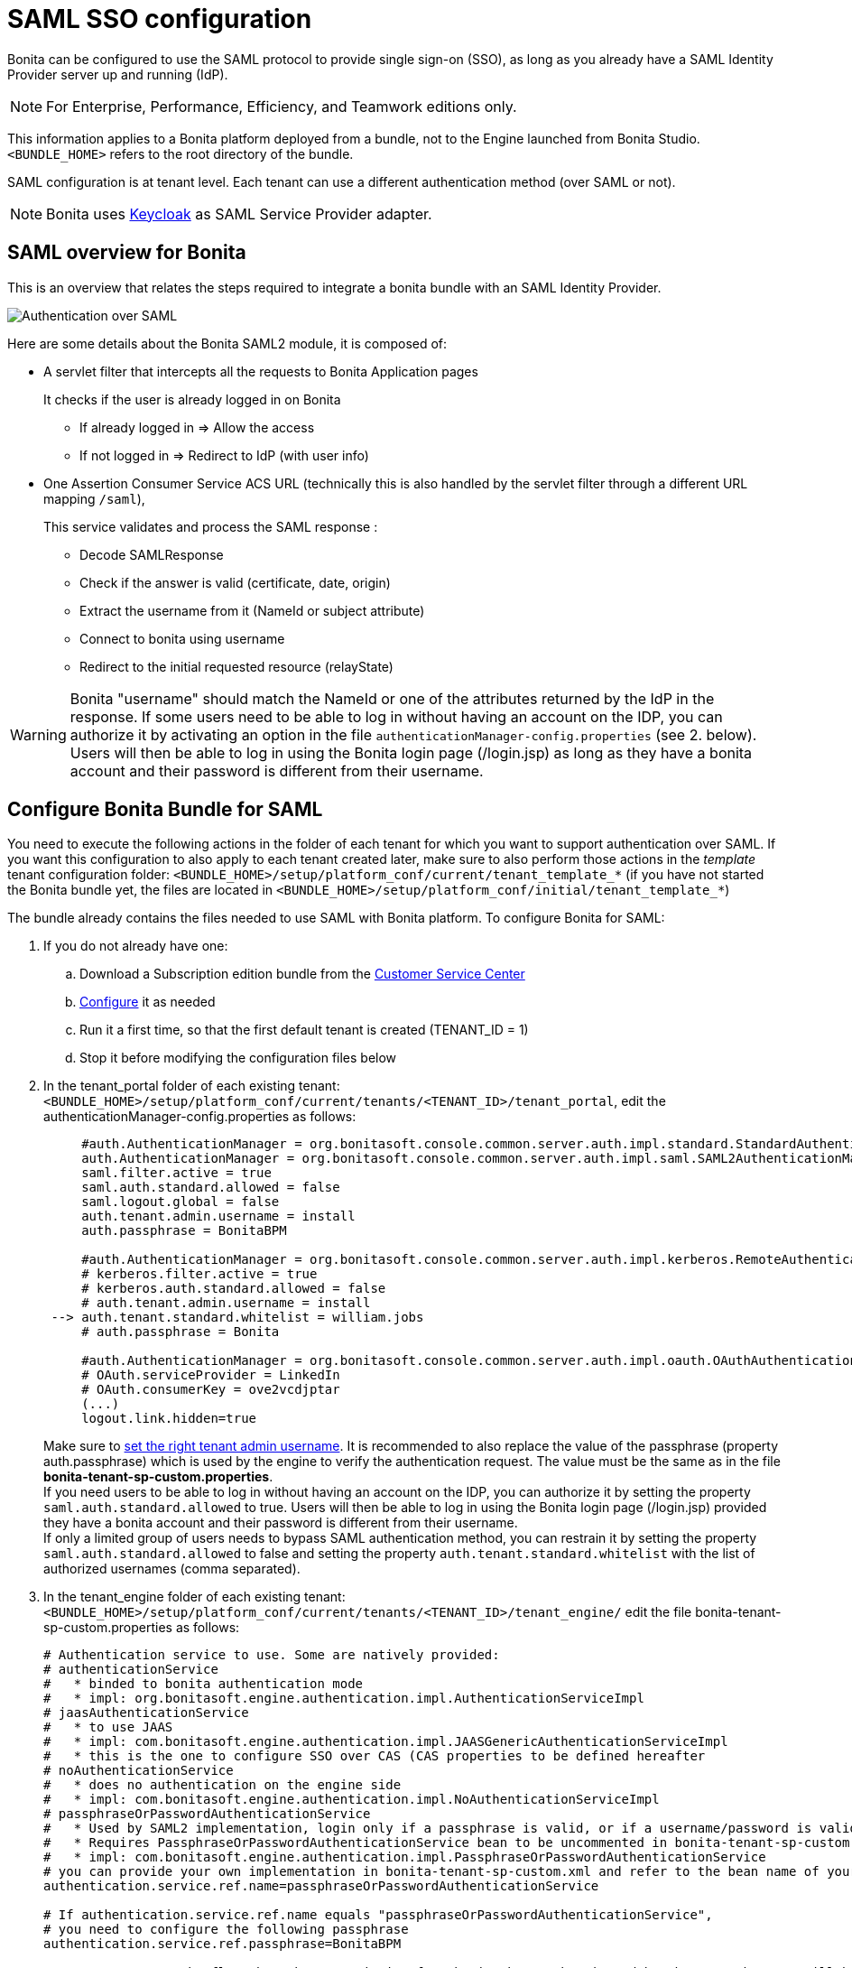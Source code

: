 = SAML SSO configuration
:page-aliases: ROOT:single-sign-on-with-saml.adoc
:description: Bonita can be configured to use the SAML protocol to provide single sign-on (SSO), as long as you already have a SAML Identity Provider server up and running (IdP).

{description}

[NOTE]
====
For Enterprise, Performance, Efficiency, and Teamwork editions only.
====

This information applies to a Bonita platform deployed from a bundle, not to the Engine launched from Bonita Studio. `<BUNDLE_HOME>` refers to the root directory of the bundle.

SAML configuration is at tenant level. Each tenant can use a different authentication method (over SAML or not).

[NOTE]
====
Bonita uses http://www.keycloak.org/[Keycloak] as SAML Service Provider adapter.
====

== SAML overview for Bonita

This is an overview that relates the steps required to integrate a bonita bundle with an SAML Identity Provider.

image:images/saml-overview.png[Authentication over SAML]

Here are some details about the Bonita SAML2 module,
it is composed of:

* A servlet filter that intercepts all the requests to Bonita Application pages
+
It checks if the user is already logged in on Bonita

 ** If already logged in \=> Allow the access
 ** If not logged in \=> Redirect to IdP (with user info)

* One Assertion Consumer Service ACS URL (technically this is also handled by the servlet filter through a different URL mapping  `/saml`),
+
This service validates and process the SAML response :

 ** Decode SAMLResponse
 ** Check if the answer is valid (certificate, date, origin)
 ** Extract the username from it (NameId or subject attribute)
 ** Connect to bonita using username
 ** Redirect to the initial requested resource (relayState)

[WARNING]
====
Bonita "username" should match the NameId or one of the attributes returned by the IdP in the response.
 If some users need to be able to log in without having an account on the IDP, you can authorize it by activating an option in the file `authenticationManager-config.properties` (see 2. below). Users will then be able to log in using the Bonita login page (/login.jsp) as long as they have a bonita account and their password is different from their username.
====

== Configure Bonita Bundle for SAML

You need to execute the following actions in the folder of each tenant for which you want to support authentication over SAML.
If you want this configuration to also apply to each tenant created later, make sure to also perform those actions in the _template_ tenant configuration folder:
`<BUNDLE_HOME>/setup/platform_conf/current/tenant_template_*` (if you have not started the Bonita bundle yet, the files are located in `<BUNDLE_HOME>/setup/platform_conf/initial/tenant_template_*`)

The bundle already contains the files needed to use SAML with Bonita platform.
To configure Bonita for SAML:

. If you do not already have one:
 .. Download a Subscription edition bundle from the https://customer.bonitasoft.com/[Customer Service Center]
 .. xref:runtime:tomcat-bundle.adoc[Configure] it as needed
 .. Run it a first time, so that the first default tenant is created (TENANT_ID = 1)
 .. Stop it before modifying the configuration files below
. In the tenant_portal folder of each existing tenant: `<BUNDLE_HOME>/setup/platform_conf/current/tenants/<TENANT_ID>/tenant_portal`,
edit the authenticationManager-config.properties as follows:
+
[source,properties]
----
     #auth.AuthenticationManager = org.bonitasoft.console.common.server.auth.impl.standard.StandardAuthenticationManagerImpl
     auth.AuthenticationManager = org.bonitasoft.console.common.server.auth.impl.saml.SAML2AuthenticationManagerImpl
     saml.filter.active = true
     saml.auth.standard.allowed = false
     saml.logout.global = false
     auth.tenant.admin.username = install
     auth.passphrase = BonitaBPM

     #auth.AuthenticationManager = org.bonitasoft.console.common.server.auth.impl.kerberos.RemoteAuthenticationManagerImpl
     # kerberos.filter.active = true
     # kerberos.auth.standard.allowed = false
     # auth.tenant.admin.username = install
 --> auth.tenant.standard.whitelist = william.jobs
     # auth.passphrase = Bonita

     #auth.AuthenticationManager = org.bonitasoft.console.common.server.auth.impl.oauth.OAuthAuthenticationManagerImpl
     # OAuth.serviceProvider = LinkedIn
     # OAuth.consumerKey = ove2vcdjptar
     (...)
     logout.link.hidden=true
----
+

Make sure to xref:ROOT:multi-tenancy-and-tenant-configuration.adoc[set the right tenant admin username].
It is recommended to also replace the value of the passphrase (property auth.passphrase) which is used by the engine to verify the authentication request.
The value must be the same as in the file *bonita-tenant-sp-custom.properties*. +
If you need users to be able to log in without having an account on the IDP, you can authorize it by setting the property `saml.auth.standard.allowed` to true. Users will then be able to log in using the Bonita login page (/login.jsp) provided they have a bonita account and their password is different from their username. +
If only a limited group of users needs to bypass SAML authentication method, you can restrain it by setting the property `saml.auth.standard.allowed` to false and setting the property `auth.tenant.standard.whitelist` with the list of authorized usernames (comma separated).

. In the tenant_engine folder of each existing tenant: `<BUNDLE_HOME>/setup/platform_conf/current/tenants/<TENANT_ID>/tenant_engine/`
edit the file bonita-tenant-sp-custom.properties as follows:
+
[source,properties]
----
# Authentication service to use. Some are natively provided:
# authenticationService
#   * binded to bonita authentication mode
#   * impl: org.bonitasoft.engine.authentication.impl.AuthenticationServiceImpl
# jaasAuthenticationService
#   * to use JAAS
#   * impl: com.bonitasoft.engine.authentication.impl.JAASGenericAuthenticationServiceImpl
#   * this is the one to configure SSO over CAS (CAS properties to be defined hereafter
# noAuthenticationService
#   * does no authentication on the engine side
#   * impl: com.bonitasoft.engine.authentication.impl.NoAuthenticationServiceImpl
# passphraseOrPasswordAuthenticationService
#   * Used by SAML2 implementation, login only if a passphrase is valid, or if a username/password is valid.
#   * Requires PassphraseOrPasswordAuthenticationService bean to be uncommented in bonita-tenant-sp-custom.xml
#   * impl: com.bonitasoft.engine.authentication.impl.PassphraseOrPasswordAuthenticationService
# you can provide your own implementation in bonita-tenant-sp-custom.xml and refer to the bean name of your choice
authentication.service.ref.name=passphraseOrPasswordAuthenticationService

# If authentication.service.ref.name equals "passphraseOrPasswordAuthenticationService",
# you need to configure the following passphrase
authentication.service.ref.passphrase=BonitaBPM

# Create users on the fly, when they are missing from bonita but authenticated by the SSO. The user will belong to the group and role specified below.
#authentication.passphraseOrPasswordAuthenticationService.createMissingUser.enable=true
#authentication.passphraseOrPasswordAuthenticationService.createMissingUser.defaultMembershipGroupPath=/ACME/HR
#authentication.passphraseOrPasswordAuthenticationService.createMissingUser.defaultMembershipRoleName=member

# CAS authentication delegate : enables the user, providing login/password,
# to be logged in automatically against CAS web application
# To be used in conjunction with the generic authentication service configured with CAS (jaasAuthenticationService)
#authenticator.delegate=casAuthenticatorDelegate
#authentication.delegate.cas.server.url.prefix=http://ip_address:port
#authentication.delegate.cas.service.url=http://ip_address:port/bonita/loginservice
----
+
It is recommended to also replace the value of the passphrase (property auth.passphrase). The value must be the same as in the file *authenticationManager-config.properties* updated previously.
+
If you want Bonita engine to create the accounts on the fly once a user accessing Bonita has been authenticated with the IdP, you can uncomment the property `authentication.passphraseOrPasswordAuthenticationService.createMissingUser.enable` (and set its value to true) as well as the next 2 properties to add a default membership to each user account:

 ** `authentication.passphraseOrPasswordAuthenticationService.createMissingUser.defaultMembershipGroupPath` specify the group in which every user account created on the fly will be added (the full group path is needed)
 ** `authentication.passphraseOrPasswordAuthenticationService.createMissingUser.defaultMembershipRoleName` specify the role to use to create the membership

+
NOTE: Activating this option means any user authorized by the IdP to access Bonita will have an account created automatically in Bonita Database.

. If your Identity Provider (IdP) requires requests to be signed, generate a private key.
For example on linux, you can use the command ssh-keygen, then go to "`cd ~/.ssh`" to retrieve the key from the file id_rsa (more id_rsa, then copy the key).

+
NOTE: The expected format for Keys and certificates is PEM (with or without the comment header and footer). +

. In the tenant_portal folder of each existing tenant: `<BUNDLE_HOME>/setup/platform_conf/current/tenants/<TENANT_ID>/tenant_portal`, +
edit the file *keycloak-saml.xml* to setup Bonita webapp as a Service provider working with your IdP.
 ** The entityID is the Service Provider given to your Bonita installation. You can change it if you want, but you need to provide it to your IdP.
 ** The sslPolicy option may need to be changed if Bonita Runtime and the IdP are not both accessed via HTTPS. Possible values for this property are: ALL, EXTERNAL, and NONE. For ALL, all requests must come in via HTTPS. For EXTERNAL, only non-private IP addresses must come over via HTTPS. For NONE, no requests are required to come over via HTTPS.
 ** If your *IdP requires the SSO requests to be signed*:
  *** make sure you have signing="true" inside the Key node of the SP
  *** replace the following strings in the Keys:Key section of the SP:
   **** put your private key here
   **** put your certificate here
+
with you current Bonita server's private key and certificate.
  *** make sure you have the following inside the IDP node:
   **** signaturesRequired="true"
   **** signatureAlgorithm="the_algorithm_used_by_your_IDP"  (default value: RSA_SHA256)
  *** make sure you have signRequest="true" inside the SingleSignOnService node
  *** make sure you have the following in the SingleLogoutService node:
   **** signRequest="true"
   **** signResponse="true"
 ** If your *IdP encrypts the assertions*:
  *** make sure you have encryption="true" inside the Key node of the SP
  *** replace the following string in the Keys:Key section of the SP:
   **** put your private key here
+
with you current Bonita server's private key.
 ** If your *IdP responses are signed*:
  *** make sure you have signing="true" inside the Key node of the IDP
  *** replace the following strings in the Keys:Key section of the IDP:
   **** put your certificate here
+
with the certificate provided by the IdP.
  *** make sure you have signatureAlgorithm="the_algorithm_used_by_your_IDP"  (default value: RSA_SHA256) inside the IDP node
  *** make sure you have validateResponseSignature="true" inside the SingleSignOnService node
  *** make sure you have the following in the SingleLogoutService node:
   **** validateRequestSignature="true"
   **** validateResponseSignature="true"
 ** The IDP entityID attribute needs to be replaced with the entity ID of the IdP.
 ** The PrincipalNameMapping policy indicates how to retrieve, in the SAML response from the IdP, the identifier of the subject that matches the bonita user account username.
The policy can either be FROM_NAME_ID or FROM_ATTRIBUTE (in that case you need to specify the name of the attribute to use --only one attribute can be specified--). There can only be one mapping (meaning that the same policy is used for all the user accounts).
 ** You may also need to change the requestBinding and/or responseBinding from POST to REDIRECT depending on your IdP configuration.
 ** The url binding to your IdP also needs to be defined by replacing the following string:
  *** http://idp.saml.binding.url.to.change
 ** If you want to use the SAML logout feature, the URL of your Bonita server needs to be defined by replacing the following string (otherwise, you can remove this attribute):
  *** http://bonita.server.url.to.change


[NOTE]
====
If your you don't have a certificate for your Bonita server, the `CertificatePem` element can be replaced with a `PublicKeyPem` element containing the public key for the Bonita server.
====

[NOTE]
====
About SAML assertions encryption by the IdP: When the assertions encryption is active, the IdP uses a random key which in turn is encrypted with the SP's public key. +
The SP uses its private key to decrypt the random key which in turn is used to decrypt the SAML assertion.
This ensures that only the SP can decrypt the SAML assertion.
====

[WARNING]
====

Due to an https://issues.redhat.com/browse/KEYCLOAK-4377[issue] with the version of Keycloak embedded in this version of Bonita, responses that are both signed and encrypted cannot be validated. As a result, the IdP needs to either sign the request or encrypt it (but not both) for the single sign on to work with Bonita.
====

[NOTE]
====
If your IdP neither requires the SSO requests to be signed nor encrypts its own responses, you can remove the Keys node from the SP and set the attributes signaturesRequired, signRequest and signResponse to false. +
If your IdP responses are not signed, you can remove the Keys node from the IDP and set the attributes validateRequestSignature and validateResponseSignature to false.
====

[NOTE]
====
More configuration options can be found in https://www.keycloak.org/docs/latest/securing_apps/index.html#_saml-general-config[Keycloak official documentation]
====

[source,xml]
----
    <keycloak-saml-adapter>
        <SP entityID="bonita"
            sslPolicy="EXTERNAL"
            nameIDPolicyFormat="urn:oasis:names:tc:SAML:1.1:nameid-format:unspecified"
            forceAuthentication="false"
            isPassive="false"
     -->    logoutPage="http://bonita.server.url.to.change"
            turnOffChangeSessionIdOnLogin="false">
            <Keys>
     -->        <Key signing="true"
     -->             encryption="true">
     -->            <PrivateKeyPem>put your private key here</PrivateKeyPem>
     -->            <CertificatePem>put your certificate here</CertificatePem>
                </Key>
            </Keys>
            <PrincipalNameMapping policy="FROM_ATTRIBUTE" attribute="username"/>
            <IDP entityID="idp entity ID to change"
     -->         signaturesRequired="true"
     -->         signatureAlgorithm="RSA_SHA256">
     -->        <SingleSignOnService signRequest="true"
     -->           validateResponseSignature="true"
                   requestBinding="POST"
                   responseBinding="POST"
     -->           bindingUrl="http://idp.saml.binding.url.to.change"/>
     -->        <SingleLogoutService signRequest="true"
     -->           signResponse="true"
     -->           validateRequestSignature="true"
     -->           validateResponseSignature="true"
                   requestBinding="POST"
                   responseBinding="POST"
     -->           postBindingUrl="http://idp.saml.binding.url.to.change"
     -->           redirectBindingUrl="http://idp.saml.binding.url.to.change"/>
                <Keys>
     -->            <Key signing="true">
     -->            <CertificatePem>put your certificate here</CertificatePem>
                    </Key>
                </Keys>
            </IDP>
         </SP>
    </keycloak-saml-adapter>
----

Once your Identity Provider is corectly configured (see the section _Configure the Identity Provider_), try to access any Bonita Application page, an app page or a form URL (or just `http://<host>:<port>/bonita[?tenant=<tenantId>]`) and make sure that you are redirected to your Identity Provider to log in (unless you are already logged in). +
Note that if you try to access `http://<bundle host>:<port>/bonita/login.jsp`, then you won't be redirected as this page still needs to be accessible in order for the tenant administrator (or another user if you set the property `saml.auth.standard.allowed` to true) to be able to log in without an account on the Identity Provider.

[WARNING]
====
If your Bonita platform is behind a reverse proxy or a load balancer, You need to make sure the reverse proxy / load balancer is configured
to include the correct headers for the host (and the protocol if needed) to the requests and the application server is configured to use these headers (it is usually the case by default). +
This is required so that `HttpServletRequest.getRequestURL` returns the URL used by the user and not the internal URL used by the reverse proxy. +
For example, if you are running Apache >=2.0.31 as reverse proxy, this configuration is controlled by the property http://httpd.apache.org/docs/2.2/mod/mod_proxy.html#proxypreservehost[ProxyPreserveHost] that will override the `Host:` header. +
This can also be achieved by configuring the load balancer / reverse proxy so that it sets the `X-Forwarded-` HTTP headers. For example :
----
    X-Forwarded-Proto: https
    X-Forwarded-Host: your.bonita.external.url.host
----
If you need more fine tuning or if you cannot update the reverse proxy configuration, you can consult the official documentation for https://tomcat.apache.org/connectors-doc/common_howto/proxy.html[Tomcat]
====

== Configure the Identity Provider

Your IdP should declare a Service Provider named `bonita` (or the value of the `entityID` set in the file *keycloack-saml.xml* of Bonita bundle if it is different) with the following configuration:

* ACS URL or SAML Processing URL: `http[s]://<bundle host>:<port>/bonita/saml`
* recipient URL (`destination` attribute in the SAML response) if configurable on your IdP should be set with the same value as the ACS: `http[s]://<bundle host>:<port>/bonita/saml`
* request binding and response binding configured with the same values as in *keycloack-saml.xml* (`POST` or `REDIRECT`)
* `Client signature required` configured with the same values as the property `signRequest` in *keycloack-saml.xml*
* if the IdP requires the client Bonita server (the SP) to sign its requests, make sure the IdP has access to Bonita server's certificate (the same that has been set in the SP:Keys:Key section of the *keycloak-saml.xml*)
* if the IdP responses are signed, make sure the certificate of the IdP has been set in the IDP:Keys:Key section of the *keycloack-saml.xml*
* the Name ID or a user attribute of the user principal sent back by the IdP should match the username of the user accounts in Bonita and the PrincipalNameMapping policy (and attribute value) in *keycloack-saml.xml* should reflect that

[NOTE]
====
If the IdP declares a redirect/target URL, it might override the target URL set by the Service Provider request, and you may always end up on the same page after logging in. In that case, try to remove the redirect URL. Bonita supports redirection to the URL initially requested after logging in on the IdP, provided the IdP doesn't force this URL.
====

== Configure logout behaviour

If your Bonita platform is configured to manage authentication over SAML, when users log out of Bonita Runtime, they do not log out of the SAML Identity Provider (IdP).
Therefore they are not logged out of all applications that are using the IdP.
To avoid this, you have two options :

=== Hide the logout button of the Bonita Layout

This is the most commonly used solution. Users are logged in as long as they don't close their web browser and their session does not time out.
To do this, set the `logout.link.hidden` option to `true` in `authenticationManager-config.properties` located in `<BUNDLE_HOME>/setup/platform_conf/initial/tenant_template_portal` for not initialized platform or `<BUNDLE_HOME>/setup/platform_conf/current/tenant_template_portal` and `<BUNDLE_HOME>/setup/platform_conf/current/tenants/[TENANT_ID]/tenant_portal/`.

[NOTE]
====
When a user logs out from the IdP directly, Bonita Runtime's session will remain active. The user's session time to live will be reset
to the configured session timeout value upon each user interaction with the server.
====

=== Setup Bonita platform for SAML global logout

Global logout allows to log out from the Identity Provider as well as all the registered Service Providers when logging out from Bonita platform. This is sometimes required for example if users are on public computers.
As Identity Providers do not necessarily support single logout and have different ways of handling it (there are several SAML Single Logout methods), Bonita only offers SAML global logout as an experimental feature. Meaning that this feature has only been tested with Keycloack server acting as Identity Provider.
Therefore, there is no guaranty that the global logout will work with your Identity Provider. However, if your IdP supports the Service Provider initiated flow of SAML's Web Browser Single Logout profile, single logout is likely to work.
To setup Bonita for global logout:

. Set the `saml.logout.global` option to `true` in `authenticationManager-config.properties` located in `<BUNDLE_HOME>/setup/platform_conf/initial/tenant_template_portal` for not initialized platform or `<BUNDLE_HOME>/setup/platform_conf/current/tenant_template_portal` and `<BUNDLE_HOME>/setup/platform_conf/current/tenants/<TENANT_ID>/tenant_portal/`.
. Update the SingleLogoutService section of `keycloak-saml.xml` located in `<BUNDLE_HOME>/setup/platform_conf/initial/tenant_template_portal` for not initialized platform or `<BUNDLE_HOME>/setup/platform_conf/current/tenant_template_portal` and `<BUNDLE_HOME>/setup/platform_conf/current/tenants/<TENANT_ID>/tenant_portal/` to match your Identity Provider configuration and set the property `logoutPage` with he URL of your Bonita server (this is the URL the users will be redirected to once the logout operation succeeded).
. Update your Identity Provider configuration to setup the Logout Service POST/Redirect Binding URL to `<Bonita_server_URL>/bonita/samlLogout?redirect=true`

[NOTE]
====
If the single logout flow supported by your IdP is not the same as the one supported by Bonita platform, the preferred solution to handle it anyway is to intercept the requests to /logoutService and handle the logout programmatically.
====

== image:images/troubleshooting.png[troubleshooting-icon] Troubleshooting

To troubleshoot SSO login issues, you need to increase the xref:ROOT:logging.adoc[log level] to `FINE` for the packages `org.bonitasoft`, `com.bonitasoft`, and `ALL` for `org.keycloak` in order for errors to be displayed in the log files `bonita-*.log` (by default, they are not).

In order to do that in a Tomcat bundle, you need to edit the file `<BUNDLE_HOME>/server/conf/logging.properties.

* Make sure the following lines are not commented or add them if they are not present (the syntaxe of the first line with `class\` is necessary because of the way the loggers are created in Keycloak):

[source,properties]
----
class\ org.keycloak.level = ALL
org.keycloak.level = ALL
----

* Update the existing lines (to set the level to `FINE`):

[source,properties]
----
org.bonitasoft.level = FINE
com.bonitasoft.level = FINE
----

=== Common error examples

****
*Symptom:* After configuring SAML SSO in Bonita, the Bonita login page does not redirect to the SSO login page. +
*Possible Solutions:*

* Check all the Bonita configuration settings are correct.
* Make sure `setup[.sh][.bat] push` has been executed and the server restarted after the changes.
* Try cleaning the cache and cookies of the web browser.
****

****
*Symptom:* The following stacktrace appears in the Bonita server log :

[source,log]
----
2018-10-10 13:22:45,921 SEVERE [org.bonitasoft.console.common.server.sso.filter.InternalSSOFilter] (default task-1) java.lang.RuntimeException: Sp signing key must have a PublicKey or Certificate defined: java.lang.RuntimeException: java.lang.RuntimeException: Sp signing key must have a PublicKey or Certificate defined
	at org.keycloak.adapters.saml.config.parsers.DeploymentBuilder.build(DeploymentBuilder.java:119)
	at org.bonitasoft.console.common.server.auth.impl.saml.BonitaSAML2Filter.getSamlDeployment(BonitaSAML2Filter.java:174)
	(...)
Caused by: java.lang.RuntimeException: Sp signing key must have a PublicKey or Certificate defined
	at org.keycloak.adapters.saml.config.parsers.DeploymentBuilder.build(DeploymentBuilder.java:115)
	... 51 more
----

*Problem:* The signing of the requests has been enabled in the *keycloak-saml.xml* file, but there is no \<CertificatePem> in the Keys:Key section of the SP. +
*Solution:* Add Bonita server's certificate in the Keys:Key section of the SP.
****

****
*Symptom:* The following stacktrace appears in the Bonita server log :

[source,log]
----
2018-10-11 20:11:37,314 ERROR [org.keycloak.adapters.saml.profile.webbrowsersso.WebBrowserSsoAuthenticationHandler] (default task-1) Failed to verify saml response signature: org.keycloak.common.VerificationException: Invalid signature on document
	at org.keycloak.adapters.saml.profile.AbstractSamlAuthenticationHandler.verifyPostBindingSignature(AbstractSamlAuthenticationHandler.java:520)
	at org.keycloak.adapters.saml.profile.AbstractSamlAuthenticationHandler.validateSamlSignature(AbstractSamlAuthenticationHandler.java:271)
	(...)
----

*Problem:* The SAML module of the Bonita server has tried to validate the signature of the response sent by the IdP using the \<CertificatePem> stored in the IDP:Keys:Key section of the *keycloak-saml.xml* file, but:

* either the validation has failed because the private key used by the IdP to sign the response does not match the certificate used by the SAML module.
* or the IdP does not really sign the response (in that case, by activating all the logs for the `org.keyclock` package, you should also see a message `Cannot find Signature element`). +
*Solution:* Make sure the certificate in the Keys:Key section of the IdP is indeed the one belonging to the private key being used by the IdP to sign its responses. Also make sure the IdP is configured to indeed sign the response. If not you can also change the IDP:Keys:Key section of the *keycloak-saml.xml* to put signing to false and the IDP:SingleSignOnService section to put validateResponseSignature to false.
****

****
*Symptom:* The following stacktrace appears in the Bonita server log :

[source,log]
----
2018-10-11 20:54:22,258 ERROR [org.keycloak.adapters.saml.profile.webbrowsersso.WebBrowserSsoAuthenticationHandler] (default task-2) Error extracting SAML assertion: Encryptd assertion and decrypt private key is null
2018-10-11 20:54:22,260 ERROR [io.undertow.request] (default task-2) UT005023: Exception handling request to /bonita/saml: java.lang.NullPointerException
	at org.keycloak.adapters.saml.profile.AbstractSamlAuthenticationHandler.handleLoginResponse(AbstractSamlAuthenticationHandler.java:366)
	at org.keycloak.adapters.saml.profile.AbstractSamlAuthenticationHandler.handleSamlResponse(AbstractSamlAuthenticationHandler.java:213)
	(...)
----

*Problem:* The IdP has sent an encrypted assertion in its response, but the SAML module can not find Bonita server's private key in the *keycloak-saml.xml* file, and so it can not decrypt the assertion. +
*Solution:*

* Make sure you have encryption="true" inside the Key node of the SP.
* Add Bonita server's private key in the Keys:Key section of the SP.
****

****
*Symptom:* After successfully logging in on the IdP and being redirected to Bonita there is a 403 on the ACS request and the following message appears in the Bonita server log :
[source,log]
----
org.keycloak.adapters.saml.profile.webbrowsersso.WebBrowserSsoAuthenticationHandler Error extracting SAML assertion: null.
----
*Problem:* Some IdPs dissociate the Recipient URL from the Assertion Consumer Service (ACS) URL in the SAML service configuration. +
*Solution:* The workaround for this issue is to make sure to set the Recipient parameter in the IdP configuration with the same value as the ACS of the service provider (`http[s]://<bundle host>:<port>/bonita/saml`), so that the `destination` attribute is present in the SAML response. This issue hapens when the Recipient URL is left empty resulting to an empty `destination` attribute in the SAML response.
****

****
*Symptom:* After successfully logging in on the IdP and being redirected to Bonita, the URL initially requested is lost and users are redirected to the home page of Bonita server (by default `/bonita`). +
*Problem:* When first accessing Bonita, a JSESSIONID cookie is created and the requested URL is stored in the associated HTTP session before the redirection to the IdP. After the authentication on the IdP, a request to the Assertion Consumer Service (ACS) URL (`/bonita/saml`) is made from another domain (the one of the IdP). Because of the https://developer.mozilla.org/fr/docs/Web/HTTP/Headers/Set-Cookie/SameSite#lax[Web Browsers policy regarding cookies], the JSESSIONID cookie that was first created is not sent (because the request is not made from a page of the same domain as the one of Bonita server). A new HTTP session is then created (with the associated JSESSIONID cookie) resulting in the requested URL stored in the first HTTP session being lost. +
*Possible Solutions:*

* Only if your Bonita server is xref:ssl.adoc[configured for HTTPS] (with the `secure="true"` cookies flag in conf/server.xml), you can update Tomcat configuration file `conf/context.xml`, to set sameSiteCookies to "none" instead of "lax". This will result in Bonita application cookies being sent in the request even if they were generated from a page of another domain
[source,xml]
----
    <CookieProcessor sameSiteCookies="none" />
----
* If your Bonita runtime server is not configured for HTTPS, then the only solution to keep the initially requested URL after being authenticated is to have the IdP and Bonita server in the same domain so that cookies are sent even with the default sameSite policy (using a reverse proxy for example).
* Another option to not be redirected to Bonita home page after the authentication is to Force the systematic redirection to a specific application home page by defining it in the query string of the ACS URL in the IdP server's configuration : `http[s]://<bundle host>:<port>/bonita/saml?redirectTo=bonita/apps/myApp/home/`. However, with this solution, users will always be redirected to the same place after logging in.
****

== Manage passwords

When your Bonita platform is configured to manage authentication over SAML, the user password are managed in your SAML Identity Provider (IdP).
However, when you create a user in Bonita Applications, specifying a password is mandatory. This password is ignored when logging in with the IdP.

== LDAP synchronizer and SAML

If you are using an LDAP service and the xref:ROOT:ldap-synchronizer.adoc[LDAP synchronizer] to manage your user data, +
you can continue to do this and manage authentication over SAML. +
The LDAP synchronizer user must be registered in Bonita (no need for an SAML IdP account). It is recommended though to use the tenant admin account.
We recommend that you use LDAP as your master source for information, synchronizing the relevant information with your Bonita platform.

[NOTE]
====

By default the xref:ROOT:ldap-synchronizer.adoc[LDAP synchronizer] sets the password of the accounts created with the same value as the username. So, even if you allow standard authentication (by setting the property `saml.auth.standard.allowed` in *authenticationManager-config.properties*), users won't be able to log in with the Bonita login page directly without going through the IdP. +
====

== Single sign-on with SAML using the REST API

SAML is a browser-oriented protocol (based on http automatic redirection, forms, etc...), therefore only resources that require a direct access from a web browser are handled by the SAML filter.
Access to other resources won't trigger an SAML authentication process.
Here is the subset of pages filtered by the SAML filter:

* /saml
* /samlLogout
* /portal/homepage
* /portal/resource/*
* /portal/form/*
* /mobile/*
* /apps/*
* /logoutservice

REST API are not part of them, but if an http session already exists thanks to cookies, REST API can be used.

The recommended way to authenticate in Bonita Runtime, in order to use the REST API, is to use the xref:ROOT:rest-api-overview.adoc#bonita-authentication[login service].
